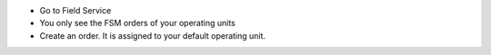 * Go to Field Service
* You only see the FSM orders of your operating units
* Create an order. It is assigned to your default operating unit.
